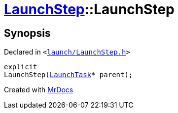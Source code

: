 [#LaunchStep-2constructor]
= xref:LaunchStep.adoc[LaunchStep]::LaunchStep
:relfileprefix: ../
:mrdocs:


== Synopsis

Declared in `&lt;https://github.com/PrismLauncher/PrismLauncher/blob/develop/launcher/launch/LaunchStep.h#L27[launch&sol;LaunchStep&period;h]&gt;`

[source,cpp,subs="verbatim,replacements,macros,-callouts"]
----
explicit
LaunchStep(xref:LaunchTask.adoc[LaunchTask]* parent);
----



[.small]#Created with https://www.mrdocs.com[MrDocs]#
